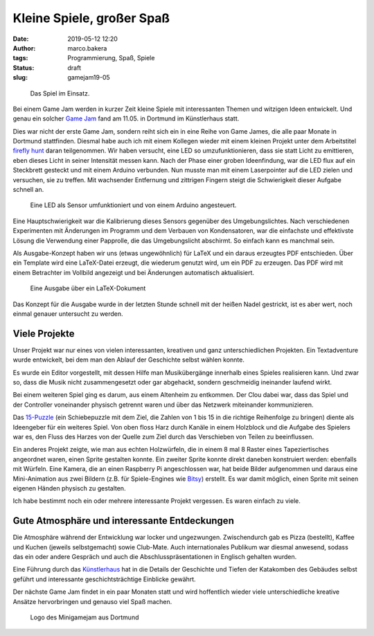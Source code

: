 Kleine Spiele, großer Spaß
==========================
:date: 2019-05-12 12:20
:author: marco.bakera
:tags: Programmierung, Spaß, Spiele
:status: draft
:slug: gamejam19-05

.. figure:: {static}images/2019/ffhunt1.png
   :alt: Das Spiel im Einsatz

   Das Spiel im Einsatz.

Bei einem Game Jam werden in kurzer Zeit kleine Spiele mit 
interessanten Themen und witzigen Ideen entwickelt. Und genau
ein solcher `Game Jam <https://game-jam-do.de/>`_ fand am 11.05. in 
Dortmund im Künstlerhaus statt.

Dies war nicht der erste Game Jam, sondern reiht sich ein in eine Reihe von
Game James, die alle paar Monate in Dortmund stattfinden. Diesmal habe
auch ich mit einem Kollegen wieder mit einem kleinen Projekt unter dem 
Arbeitstitel `firefly hunt 
<https://github.com/elektroschule/firefly_hunt>`_ daran teilgenommen. Wir
haben versucht, eine LED so umzufunktionieren, dass sie statt Licht zu
emittieren, eben dieses Licht in seiner Intensität messen kann. Nach der
Phase einer groben Ideenfindung, war die LED
flux auf ein Steckbrett gesteckt und mit einem Arduino verbunden.
Nun musste man mit einem Laserpointer auf die LED zielen und versuchen, sie 
zu treffen. Mit wachsender Entfernung und zittrigen Fingern steigt die
Schwierigkeit dieser Aufgabe schnell an.

.. figure:: {static}images/2019/ffhunt3.png
   :alt: Nahaufnahme des Spiels

   Eine LED als Sensor umfunktioniert und von einem Arduino angesteuert.

Eine Hauptschwierigkeit war die Kalibrierung dieses Sensors gegenüber
des Umgebungslichtes. Nach verschiedenen Experimenten mit Änderungen im
Programm und dem Verbauen von Kondensatoren, war die einfachste und 
effektivste Lösung die Verwendung einer Papprolle, die das Umgebungslicht
abschirmt. So einfach kann es manchmal sein.

Als Ausgabe-Konzept haben wir uns (etwas ungewöhnlich) für LaTeX und ein
daraus erzeugtes
PDF entschieden. Über ein Template wird eine LaTeX-Datei erzeugt, die 
wiederum genutzt wird, um ein PDF zu erzeugen. Das PDF wird mit einem 
Betrachter im Vollbild angezeigt und bei Änderungen automatisch aktualisiert.

.. figure:: {static}images/2019/ffhunt2.png
   :alt: LaTeX-Ausgabe des Spieles

   Eine Ausgabe über ein LaTeX-Dokument

Das Konzept für die Ausgabe wurde in der letzten Stunde schnell mit der 
heißen Nadel gestrickt, ist es aber wert, noch einmal genauer untersucht
zu werden.


Viele Projekte
--------------

Unser Projekt war nur eines von vielen interessanten, kreativen und
ganz unterschiedlichen Projekten. Ein Textadventure wurde entwickelt, bei
dem man den Ablauf der Geschichte selbst wählen konnte.

Es wurde ein
Editor vorgestellt, mit dessen Hilfe man Musikübergänge innerhalb eines
Spieles realisieren kann. Und zwar so, dass die Musik nicht
zusammengesetzt oder gar abgehackt, sondern geschmeidig ineinander
laufend wirkt. 

Bei einem weiteren Spiel ging es darum, aus einem
Altenheim zu entkommen. Der Clou dabei war, dass das Spiel und
der Controller voneinander physisch getrennt waren und über das Netzwerk
miteinander kommunizieren.

Das `15-Puzzle <https://de.wikipedia.org/wiki/15-Puzzle>`_ (ein Schiebepuzzle
mit dem Ziel, die Zahlen von 1 bis 15 in die richtige Reihenfolge zu
bringen) diente als Ideengeber für ein weiteres Spiel. 
Von oben floss Harz durch Kanäle
in einem Holzblock und die Aufgabe des Spielers war es, den Fluss des
Harzes von der Quelle zum Ziel durch das Verschieben von Teilen zu
beeinflussen.

Ein anderes Projekt zeigte, wie man aus echten Holzwürfeln, die in einem 8 mal
8 Raster eines Tapeziertisches angeordnet waren, einen Sprite gestalten konnte. 
Ein zweiter
Sprite konnte direkt daneben konstruiert werden: ebenfalls mit Würfeln.
Eine Kamera, die an einen Raspberry Pi angeschlossen war, hat beide
Bilder aufgenommen und daraus eine Mini-Animation aus zwei Bildern
(z.B. für Spiele-Engines wie
`Bitsy <https://ledoux.itch.io/bitsy>`_) erstellt. Es war damit
möglich, einen Sprite mit seinen eigenen Händen physisch zu gestalten.

Ich habe bestimmt noch ein oder mehrere interessante Projekt vergessen. 
Es waren einfach zu viele.

Gute Atmosphäre und interessante Entdeckungen
---------------------------------------------

Die Atmosphäre während der Entwicklung war locker und ungezwungen.
Zwischendurch gab es Pizza (bestellt), Kaffee und Kuchen (jeweils selbstgemacht)
sowie Club-Mate. Auch internationales Publikum war diesmal anwesend, sodass
das ein oder andere Gespräch und auch die Abschlusspräsentationen in
Englisch gehalten wurden.

Eine Führung durch das `Künstlerhaus 
<https://de.wikipedia.org/wiki/K%C3%BCnstlerhaus_Dortmund>`_ hat in die 
Details der Geschichte und
Tiefen der Katakomben des Gebäudes selbst geführt und
interessante geschichtsträchtige Einblicke gewährt.

Der nächste Game Jam findet in ein paar Monaten statt und wird
hoffentlich wieder viele unterschiedliche kreative Ansätze hervorbringen
und genauso viel Spaß machen.

.. figure:: {static}images/miniggamejamdo.png
   :alt: Gamejam-Logo

   Logo des Minigamejam aus Dortmund
